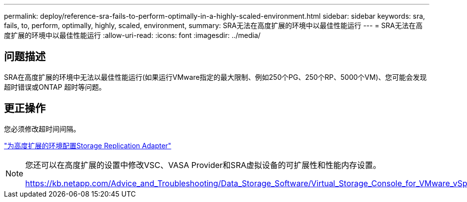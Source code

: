 ---
permalink: deploy/reference-sra-fails-to-perform-optimally-in-a-highly-scaled-environment.html 
sidebar: sidebar 
keywords: sra, fails, to, perform, optimally, highly, scaled, environment, 
summary: SRA无法在高度扩展的环境中以最佳性能运行 
---
= SRA无法在高度扩展的环境中以最佳性能运行
:allow-uri-read: 
:icons: font
:imagesdir: ../media/




== 问题描述

SRA在高度扩展的环境中无法以最佳性能运行(如果运行VMware指定的最大限制、例如250个PG、250个RP、5000个VM)、您可能会发现超时错误或ONTAP 超时等问题。



== 更正操作

您必须修改超时间间隔。

link:reference-configure-storage-replication-adapter-for-highly-scaled-environment.html["为高度扩展的环境配置Storage Replication Adapter"]

[NOTE]
====
您还可以在高度扩展的设置中修改VSC、VASA Provider和SRA虚拟设备的可扩展性和性能内存设置。

https://kb.netapp.com/Advice_and_Troubleshooting/Data_Storage_Software/Virtual_Storage_Console_for_VMware_vSphere/tune_memory_settings_of_VM_VSC%2C_VASA_Provider%2C_and_SRA_for_scale_and_performance[]

====